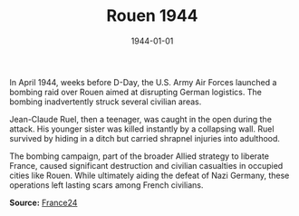 #+TITLE: Rouen 1944
#+DATE: 1944-01-01
#+HUGO_BASE_DIR: ../../
#+HUGO_SECTION: stories
#+HUGO_TAGS: Civilians
#+HUGO_CATEGORIES: World War II
#+EXPORT_FILE_NAME: 01-42-Rouen-1944
#+LOCATION: France
#+YEAR: 1944

In April 1944, weeks before D-Day, the U.S. Army Air Forces launched a bombing raid over Rouen aimed at disrupting German logistics. The bombing inadvertently struck several civilian areas.

Jean-Claude Ruel, then a teenager, was caught in the open during the attack. His younger sister was killed instantly by a collapsing wall. Ruel survived by hiding in a ditch but carried shrapnel injuries into adulthood.

The bombing campaign, part of the broader Allied strategy to liberate France, caused significant destruction and civilian casualties in occupied cities like Rouen. While ultimately aiding the defeat of Nazi Germany, these operations left lasting scars among French civilians.

**Source:** [[https://www.france24.com/en/france/20200605-wwii-anniversary-the-forgotten-french-victims-of-allied-bombing][France24]]
